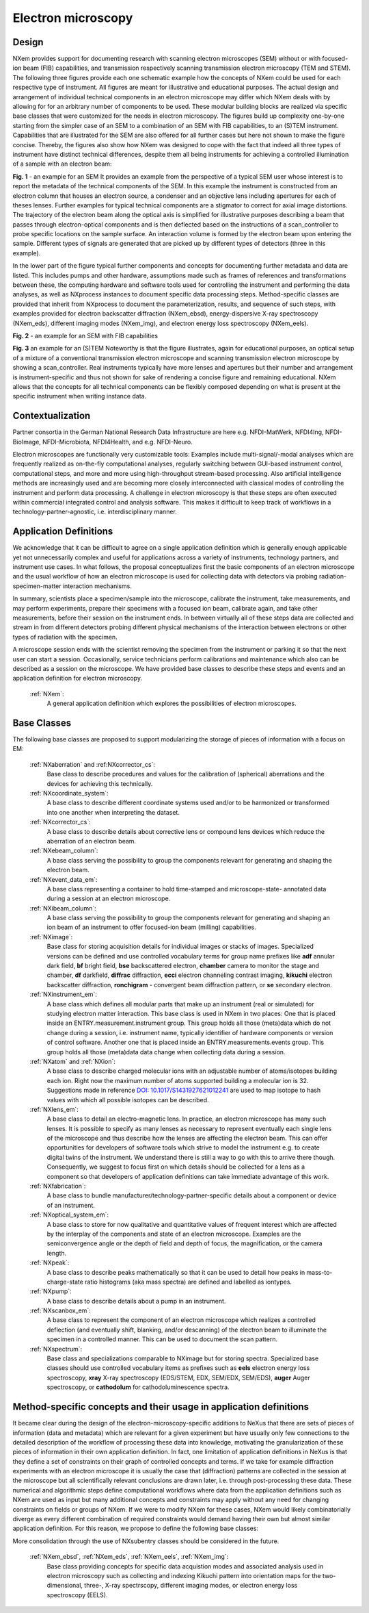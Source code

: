 .. _Em-Structure:

=======================
Electron microscopy
=======================

.. index::
   IntroductionEm
   EmAppDef
   EmBC

Design
######

NXem provides support for documenting research with scanning electron microscopes (SEM) without or with focused-ion beam (FIB) capabilities,
and transmission respectively scanning transmission electron microscopy (TEM and STEM). The following three figures provide each
one schematic example how the concepts of NXem could be used for each respective type of instrument. All figures are meant for
illustrative and educational purposes. The actual design and arrangement of individual technical components in an electron microscope
may differ which NXem deals with by allowing for for an arbitrary number of components to be used. These modular building blocks are
realized via specific base classes that were customized for the needs in electron microscopy. The figures build up complexity one-by-one
starting from the simpler case of an SEM to a combination of an SEM with FIB capabilities, to an (S)TEM instrument. Capabilities that are
illustrated for the SEM are also offered for all further cases but here not shown to make the figure concise. Thereby, the figures
also show how NXem was designed to cope with the fact that indeed all three types of instrument have distinct technical differences,
despite them all being instruments for achieving a controlled illumination of a sample with an electron beam:

.. image:: NXem.TopLevelDoc.SEM.svg
    :width: 100%

**Fig. 1** - an example for an SEM
It provides an example from the perspective of a typical SEM user
whose interest is to report the metadata of the technical components of the SEM. In this example the instrument
is constructed from an electron column that houses an electron source, a condenser and an objective lens including
apertures for each of theses lenses. Further examples for typical technical components are a stigmator to correct
for axial image distortions. The trajectory of the electron beam along the optical axis is simplified for illustrative
purposes describing a beam that passes through electron-optical components and is then deflected
based on the instructions of a scan_controller to probe specific locations on the sample surface.
An interaction volume is formed by the electron beam upon entering the sample. Different types
of signals are generated that are picked up by different types of detectors (three in this example).

In the lower part of the figure typical further components and concepts for documenting further metadata and
data are listed. This includes pumps and other hardware, assumptions made such as frames of references
and transformations between these, the computing hardware and software tools used for controlling the instrument
and performing the data analyses, as well as NXprocess instances to document specific data processing steps.
Method-specific classes are provided that inherit from NXprocess to document the parameterization, results,
and sequence of such steps, with examples provided for electron backscatter diffraction (NXem_ebsd),
energy-dispersive X-ray spectroscopy (NXem_eds), different imaging modes (NXem_img),
and electron energy loss spectroscopy (NXem_eels).

.. image:: NXem.TopLevelDoc.FIB.svg
    :width: 100%

**Fig. 2** - an example for an SEM with FIB capabilities

.. image:: NXem.TopLevelDoc.TEM.svg
    :width: 100%

**Fig. 3** an example for an (S)TEM
Noteworthy is that the figure illustrates, again for educational purposes, an optical setup of a mixture of a conventional transmission electron microscope
and scanning transmission electron microscope by showing a scan_controller. Real instruments typically have more lenses and apertures but their number and
arrangement is instrument-specific and thus not shown for sake of rendering a concise figure and remaining educational. NXem allows that the concepts for
all technical components can be flexibly composed depending on what is present at the specific instrument when writing instance data.

.. _IntroductionEm:

Contextualization
#################
Partner consortia in the German National Research Data Infrastructure are here e.g.
NFDI-MatWerk, NFDI4Ing, NFDI-BioImage, NFDI-Microbiota, NFDI4Health, and e.g. NFDI-Neuro.

Electron microscopes are functionally very customizable tools: Examples include multi-signal/-modal analyses which are frequently realized as on-the-fly computational analyses, regularly switching between GUI-based instrument control, computational steps, and more and more using high-throughput stream-based processing. Also artificial intelligence methods are increasingly used and are becoming more closely interconnected with classical modes of controlling the instrument and perform data processing. A challenge in electron microscopy is that these steps are often executed within commercial integrated control and analysis software. This makes it difficult to keep track of workflows in a technology-partner-agnostic,
i.e. interdisciplinary manner.

.. _EmAppDef:

Application Definitions
#######################

We acknowledge that it can be difficult to agree on a single application definition which is generally enough applicable yet not unnecessarily complex and useful for applications across a variety of instruments, technology partners, and instrument use cases. In what follows, the proposal conceptualizes first the basic components of an electron microscope and the usual workflow of how an electron microscope is used for collecting data with detectors via probing radiation-specimen-matter interaction mechanisms.

In summary, scientists place a specimen/sample into the microscope, calibrate the instrument, take measurements, and may perform experiments, prepare their specimens with a focused ion beam, calibrate again, and take other measurements, before their session on the instrument ends. In between virtually all of these steps data are collected and stream in from different detectors probing different physical mechanisms of the interaction between electrons or other types of radiation with the specimen.

A microscope session ends with the scientist removing the specimen from the instrument or parking it so that the next user can start a session. Occasionally, service technicians perform calibrations and maintenance which also can be described as a session on the microscope. We have provided base classes to describe these steps and events and an application definition for electron microscopy.

    :ref:`NXem`:
        A general application definition which explores the possibilities of electron microscopes.

.. _EmBC:

Base Classes
############

The following base classes are proposed to support modularizing the storage of pieces of information with a focus on EM:

    :ref:`NXaberration` and :ref:NXcorrector_cs`:
        Base class to describe procedures and values for the calibration of (spherical) aberrations and the devices for achieving this technically.

    :ref:`NXcoordinate_system`:
        A base class to describe different coordinate systems used and/or to be harmonized
        or transformed into one another when interpreting the dataset.

    :ref:`NXcorrector_cs`:
        A base class to describe details about corrective lens or compound lens devices
        which reduce the aberration of an electron beam.

    :ref:`NXebeam_column`:
        A base class serving the possibility to group the components relevant for generating
        and shaping the electron beam.
    
    :ref:`NXevent_data_em`:
        A base class representing a container to hold time-stamped and microscope-state-
        annotated data during a session at an electron microscope.

    :ref:`NXibeam_column`:
        A base class serving the possibility to group the components relevant for generating
        and shaping an ion beam of an instrument to offer focused-ion beam (milling) capabilities.

    :ref:`NXimage`:
        Base class for storing acquisition details for individual images or stacks of images. Specialized versions can be defined and use controlled vocabulary terms for group name prefixes like **adf** annular dark field, **bf** bright field, **bse** backscattered electron, **chamber** camera to monitor the stage and chamber, **df** darkfield, **diffrac** diffraction, **ecci** electron channeling contrast imaging, **kikuchi** electron backscatter diffraction, **ronchigram** - convergent beam diffraction pattern, or **se** secondary electron.

    :ref:`NXinstrument_em`:
        A base class which defines all modular parts that make up an instrument (real or simulated) for studying
        electron matter interaction. This base class is used in NXem in two places: One that is placed inside an ENTRY.measurement.instrument
        group. This group holds all those (meta)data which do not change during a session, i.e. instrument name, typically identifier of 
        hardware components or version of control software. Another one that is placed inside an ENTRY.measurements.events group.
        This group holds all those (meta)data data change when collecting data during a session.

    :ref:`NXatom` and :ref:`NXion`:
        A base class to describe charged molecular ions with an adjustable number of atoms/isotopes building each ion. Right now the maximum number of atoms supported building a molecular ion is 32. Suggestions made in reference `DOI: 10.1017/S1431927621012241 <https://doi.org/10.1017/S1431927621012241>`_ are used to map isotope to hash values with which all possible isotopes can be described.

    :ref:`NXlens_em`:
        A base class to detail an electro-magnetic lens. In practice, an electron microscope has many such lenses. It is possible to specify as many lenses as necessary to represent eventually each single lens of the microscope and thus describe how the lenses are affecting the electron beam. This can offer opportunities for developers of software tools which strive to model the instrument e.g. to create digital twins of the instrument. We understand there is still a way to go with this to arrive there though. Consequently, we suggest to focus first on which details should be collected for a lens as a component so that developers of application definitions can take immediate advantage of this work.

    :ref:`NXfabrication`:
        A base class to bundle manufacturer/technology-partner-specific details about
        a component or device of an instrument.

    :ref:`NXoptical_system_em`:
        A base class to store for now qualitative and quantitative values of frequent interest
        which are affected by the interplay of the components and state of an electron microscope.
        Examples are the semiconvergence angle or the depth of field and depth of focus, the magnification, or the camera length.

    :ref:`NXpeak`:
        A base class to describe peaks mathematically so that it can be used to detail how peaks in mass-to-charge-state ratio histograms (aka mass spectra) are defined and labelled as iontypes.

    :ref:`NXpump`:
        A base class to describe details about a pump in an instrument.

    :ref:`NXscanbox_em`:
        A base class to represent the component of an electron microscope which realizes a controlled deflection (and eventually shift, blanking, and/or descanning) of the electron beam to illuminate the specimen in a controlled manner. This can be used to document the scan pattern.

    :ref:`NXspectrum`:
        Base class and specializations comparable to NXimage but for storing spectra. Specialized base classes should use controlled vocabulary items as prefixes such as **eels** electron energy loss spectroscopy, **xray** X-ray spectroscopy (EDS/STEM, EDX, SEM/EDX, SEM/EDS), **auger** Auger spectroscopy, or **cathodolum** for cathodoluminescence spectra.

Method-specific concepts and their usage in application definitions
###################################################################

It became clear during the design of the electron-microscopy-specific additions to NeXus that there are sets of pieces of information (data and metadata) which are relevant for a given experiment but have usually only few connections to the detailed description of the workflow of processing these data into knowledge, motivating the granularization of these pieces of information in their own application definition. In fact, one limitation of application definitions in NeXus is that they define a set of constraints on their graph of controlled concepts and terms. If we take for example diffraction experiments with an electron microscope it is usually the case that (diffraction) patterns are collected in the session at the microscope but all scientifically relevant conclusions are drawn later, i.e. through post-processing these data. These numerical and algorithmic steps define computational workflows where data from the application definitions such as NXem are used as input but many additional concepts and constraints may apply without any need for changing constraints on fields or groups of NXem. If we were to modify NXem for these cases, NXem would likely combinatorially diverge as every different combination of required constraints would demand having their own but almost similar application definition. For this reason, we propose to define the following base classes:

More consolidation through the use of NXsubentry classes should be considered in the future.

    :ref:`NXem_ebsd`, :ref:`NXem_eds`, :ref:`NXem_eels`, :ref:`NXem_img`:
        Base class providing concepts for specific data acquistion modes and associated analysis used in electron microscopy
        such as collecting and indexing Kikuchi pattern into orientation maps for the two-dimensional, three-, X-ray spectrscopy,
        different imaging modes, or electron energy loss spectroscopy (EELS).
